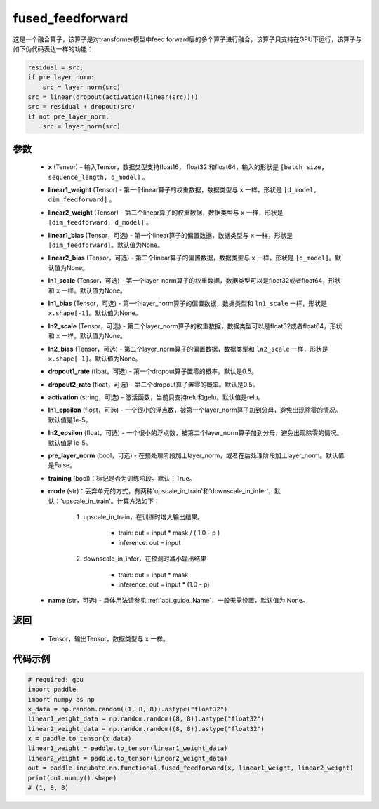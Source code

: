 .. _cn_api_incubate_nn_functional_fused_feedforward:

fused_feedforward
-------------------------------

.. py:function:: paddle.incubate.nn.functional.fused_feedforward(x, linear1_weight, linear2_weight, linear1_bias=None, linear2_bias=None, ln1_scale=None, ln1_bias=None, ln2_scale=None, ln2_bias=None, dropout1_rate=0.5, dropout2_rate=0.5,activation="relu", ln1_epsilon=1e-5, ln2_epsilon=1e-5, pre_layer_norm=False, training=True, mode='upscale_in_train', name=None):

这是一个融合算子，该算子是对transformer模型中feed forward层的多个算子进行融合，该算子只支持在GPU下运行，该算子与如下伪代码表达一样的功能：

.. code-block:: ipython

    residual = src;
    if pre_layer_norm:
        src = layer_norm(src)
    src = linear(dropout(activation(linear(src))))
    src = residual + dropout(src)
    if not pre_layer_norm:
        src = layer_norm(src)

参数
:::::::::
    - **x** (Tensor) - 输入Tensor，数据类型支持float16， float32 和float64，输入的形状是 ``[batch_size, sequence_length, d_model]`` 。
    - **linear1_weight** (Tensor) - 第一个linear算子的权重数据，数据类型与 ``x`` 一样，形状是 ``[d_model, dim_feedforward]`` 。
    - **linear2_weight** (Tensor) - 第二个linear算子的权重数据，数据类型与 ``x`` 一样，形状是 ``[dim_feedforward, d_model]`` 。
    - **linear1_bias** (Tensor，可选) - 第一个linear算子的偏置数据，数据类型与 ``x`` 一样，形状是 ``[dim_feedforward]``。默认值为None。
    - **linear2_bias** (Tensor，可选) - 第二个linear算子的偏置数据，数据类型与 ``x`` 一样，形状是 ``[d_model]``。默认值为None。
    - **ln1_scale** (Tensor，可选) - 第一个layer_norm算子的权重数据，数据类型可以是float32或者float64，形状和 ``x`` 一样。默认值为None。
    - **ln1_bias** (Tensor，可选) - 第一个layer_norm算子的偏置数据，数据类型和 ``ln1_scale`` 一样，形状是 ``x.shape[-1]``。默认值为None。
    - **ln2_scale** (Tensor，可选) - 第二个layer_norm算子的权重数据，数据类型可以是float32或者float64，形状和  ``x`` 一样。默认值为None。
    - **ln2_bias** (Tensor，可选) - 第二个layer_norm算子的偏置数据，数据类型和 ``ln2_scale`` 一样，形状是 ``x.shape[-1]``。默认值为None。
    - **dropout1_rate** (float，可选) - 第一个dropout算子置零的概率。默认是0.5。
    - **dropout2_rate** (float，可选) - 第二个dropout算子置零的概率。默认是0.5。
    - **activation** (string，可选) - 激活函数，当前只支持relu和gelu。默认值是relu。
    - **ln1_epsilon** (float，可选) - 一个很小的浮点数，被第一个layer_norm算子加到分母，避免出现除零的情况。默认值是1e-5。
    - **ln2_epsilon** (float，可选) - 一个很小的浮点数，被第二个layer_norm算子加到分母，避免出现除零的情况。默认值是1e-5。
    - **pre_layer_norm** (bool，可选) - 在预处理阶段加上layer_norm，或者在后处理阶段加上layer_norm。默认值是False。
    - **training** (bool)：标记是否为训练阶段。默认：True。
    - **mode** (str)：丢弃单元的方式，有两种'upscale_in_train'和'downscale_in_infer'，默认：'upscale_in_train'。计算方法如下：

        1. upscale_in_train，在训练时增大输出结果。

            - train: out = input * mask / ( 1.0 - p )
            - inference: out = input

        2. downscale_in_infer，在预测时减小输出结果

            - train: out = input * mask
            - inference: out = input * (1.0 - p)

    - **name** (str，可选) - 具体用法请参见 :ref:`api_guide_Name`，一般无需设置，默认值为 None。

返回
:::::::::
    - Tensor，输出Tensor，数据类型与 ``x`` 一样。

代码示例
::::::::::

.. code-block:: python

    # required: gpu
    import paddle
    import numpy as np
    x_data = np.random.random((1, 8, 8)).astype("float32")
    linear1_weight_data = np.random.random((8, 8)).astype("float32")
    linear2_weight_data = np.random.random((8, 8)).astype("float32")
    x = paddle.to_tensor(x_data)
    linear1_weight = paddle.to_tensor(linear1_weight_data)
    linear2_weight = paddle.to_tensor(linear2_weight_data)
    out = paddle.incubate.nn.functional.fused_feedforward(x, linear1_weight, linear2_weight)
    print(out.numpy().shape)
    # (1, 8, 8)
